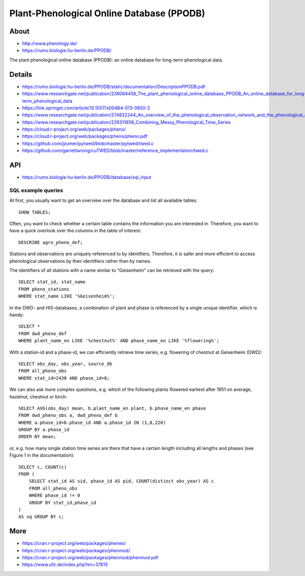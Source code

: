 .. highlight:: sql

.. _ppodb:

##########################################
Plant-Phenological Online Database (PPODB)
##########################################


*****
About
*****
- http://www.phenology.de/
- https://rumo.biologie.hu-berlin.de/PPODB/

The plant phenological online database (PPODB):
an online database for long-term phenological data.


*******
Details
*******
- https://rumo.biologie.hu-berlin.de/PPODB/static/documentation/DescriptionPPODB.pdf
- https://www.researchgate.net/publication/236064456_The_plant_phenological_online_database_PPODB_An_online_database_for_long-term_phenological_data
- https://link.springer.com/article/10.1007/s00484-013-0650-2
- https://www.researchgate.net/publication/274832244_An_overview_of_the_phenological_observation_network_and_the_phenological_database_of_Germany's_national_meteorological_service_Deutscher_Wetterdienst
- https://www.researchgate.net/publication/226311858_Combining_Messy_Phenological_Time_Series
- https://cloud.r-project.org/web/packages/pheno/
- https://cloud.r-project.org/web/packages/pheno/pheno.pdf
- https://github.com/jzumer/pytwed/blob/master/pytwed/twed.c
- https://github.com/garrettwrong/cuTWED/blob/master/reference_implementation/twed.c


***
API
***
- https://rumo.biologie.hu-berlin.de/PPODB/database/sql_input


SQL example queries
===================

At first, you usually want to get an overview over the database and list all
available tables::

    SHOW TABLES;

Often, you want to check whether a certain table contains the information you
are interested in. Therefore, you want to have a quick overlook over the
columns in the table of interest::

    DESCRIBE agro_pheno_def;

Stations and observations are uniquely referenced to by identifiers. Therefore,
it is safer and more efficient to access phenological observations by their
identifiers rather than by names.

The identifiers of all stations with a name similar to "Geisenheim" can be
retrieved with the query::

    SELECT stat_id, stat_name
    FROM pheno_stations
    WHERE stat_name LIKE '%Geisenheim%';

In the DWD- and HIS-databases, a combination of plant and phase is referenced
by a single unique identifier, which is handy::

    SELECT *
    FROM dwd_pheno_def
    WHERE plant_name_en LIKE '%chestnut%' AND phase_name_en LIKE '%flowering%';

With a station-id and a phase-id, we can efficiently retrieve time series, e.g.
flowering of chestnut at Geisenheim (DWD)::

    SELECT obs_day, obs_year, source_db
    FROM all_pheno_obs
    WHERE stat_id=2430 AND phase_id=8;

We can also ask more complex questions, e.g. which of the following plants
flowered earliest after 1951 on average, hazelnut, chestnut or birch::

    SELECT AVG(obs_day) mean, b.plant_name_en plant, b.phase_name_en phase
    FROM dwd_pheno_obs a, dwd_pheno_def b
    WHERE a.phase_id=b.phase_id AND a.phase_id IN (1,8,220)
    GROUP BY a.phase_id
    ORDER BY mean;

or, e.g. how many single station time series are there that have a certain
length including all lengths and phases (see Figure 1 in the documentation)::

    SELECT c, COUNT(c)
    FROM (
        SELECT stat_id AS sid, phase_id AS pid, COUNT(distinct obs_year) AS c
        FROM all_pheno_obs
        WHERE phase_id != 0
        GROUP BY stat_id,phase_id
    )
    AS sq GROUP BY c;


****
More
****

- https://cran.r-project.org/web/packages/phenex/
- https://cran.r-project.org/web/packages/phenmod/
- https://cran.r-project.org/web/packages/phenmod/phenmod.pdf
- https://www.ufz.de/index.php?en=37615
